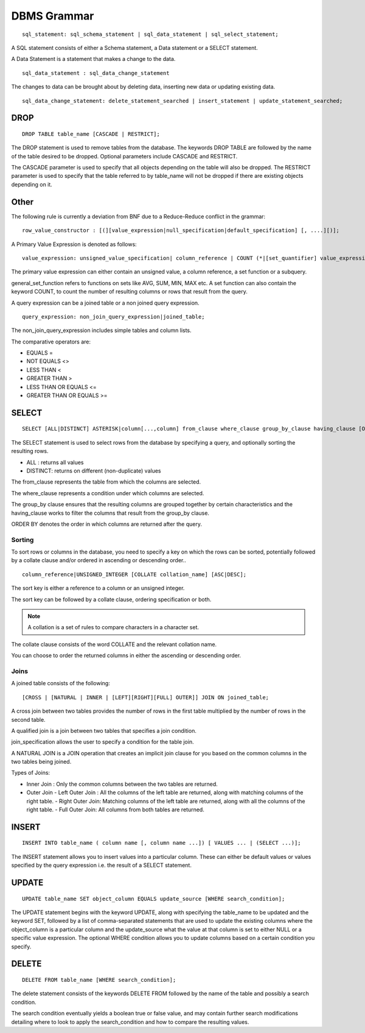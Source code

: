 
================
DBMS Grammar
================

.. parsed-literal::
   sql_statement: sql_schema_statement | sql_data_statement | sql_select_statement;

A SQL statement consists of either a Schema statement, a Data statement or a SELECT statement.

A Data Statement is a statement that makes a change to the data.

.. parsed-literal::
   sql_data_statement : sql_data_change_statement

The changes to data can be brought about by deleting data, inserting new data or updating existing data.

.. parsed-literal::
   sql_data_change_statement: delete_statement_searched | insert_statement | update_statement_searched;

-----------------
DROP
-----------------

.. parsed-literal::
   DROP TABLE table_name [CASCADE | RESTRICT];

The DROP statement is used to remove tables from the database. The keywords DROP TABLE are followed by the name of the table desired to be dropped. Optional parameters include CASCADE and RESTRICT.

The CASCADE parameter is used to specify that all objects depending on the table will also be dropped.
The RESTRICT parameter is used to specify that the table referred to by table_name will not be dropped if there are existing objects depending on it.

-------------
Other
-------------

The following rule is currently a deviation from BNF due to a Reduce-Reduce conflict in the grammar:

.. parsed-literal::
   row_value_constructor : [(][value_expression|null_specification|default_specification] [, ....][)];

A Primary Value Expression is denoted as follows:

.. parsed-literal::
   value_expression: unsigned_value_specification| column_reference | COUNT (\*|[set_quantifier] value_expression) | general_set_function | scalar_subquery | (value_expression);

The primary value expression can either contain an unsigned value, a column reference, a set function or a subquery.

general_set_function refers to functions on sets like AVG, SUM, MIN, MAX etc. A set function can also contain the keyword COUNT, to count the number of resulting columns or rows that result from the query.

A query expression can be a joined table or a non joined query expression.

.. parsed-literal::
   query_expression: non_join_query_expression|joined_table;

The non_join_query_expression includes simple tables and column lists.

The comparative operators are:

* EQUALS =
* NOT EQUALS <>
* LESS THAN <
* GREATER THAN >
* LESS THAN OR EQUALS <=
* GREATER THAN OR EQUALS >=

-----------
SELECT
-----------

.. parsed-literal::
   SELECT [ALL|DISTINCT] ASTERISK|column[...,column] from_clause where_clause group_by_clause having_clause [ORDER BY sort_specification_list] [SORT BY sort_specification];

The SELECT statement is used to select rows from the database by specifying a query, and optionally sorting the resulting rows.

- ALL : returns all values
- DISTINCT: returns on different (non-duplicate) values

The from_clause represents the table from which the columns are selected.

The where_clause represents a condition under which columns are selected.

The group_by clause ensures that the resulting columns are grouped together by certain characteristics and the having_clause works to filter the columns that result from the group_by clause.

ORDER BY denotes the order in which columns are returned after the query.

++++++++
Sorting
++++++++

To sort rows or columns in the database, you need to specify a key on which the rows can be sorted, potentially followed by a collate clause and/or ordered in ascending or descending order..

.. parsed-literal::
   column_reference|UNSIGNED_INTEGER [COLLATE collation_name] [ASC|DESC];

The sort key is either a reference to a column or an unsigned integer.

The sort key can be followed by a collate clause, ordering specification or both.

.. note::
   A collation is a set of rules to compare characters in a character set.

The collate clause consists of the word COLLATE and the relevant collation name.

You can choose to order the returned columns in either the ascending or descending order.

++++++
Joins
++++++

A joined table consists of the following:

.. parsed-literal::
   [CROSS | [NATURAL | INNER | [LEFT][RIGHT][FULL] OUTER]] JOIN ON joined_table;

A cross join between two tables provides the number of rows in the first table multiplied by the number of rows in the second table.

A qualified join is a join between two tables that specifies a join condition.

join_specification allows the user to specify a condition for the table join.

A NATURAL JOIN is a JOIN operation that creates an implicit join clause for you based on the common columns in the two tables being joined.

Types of Joins:

- Inner Join : Only the common columns between the two tables are returned.
- Outer Join
  - Left Outer Join : All the columns of the left table are returned, along with matching columns of the right table.
  - Right Outer Join: Matching columns of the left table are returned, along with all the columns of the right table.
  - Full Outer Join: All columns from both tables are returned.


--------------
INSERT
--------------

.. parsed-literal::
   INSERT INTO table_name ( column name [, column name ...]) [ VALUES ... | (SELECT ...)];

The INSERT statement allows you to insert values into a particular column. These can either be default values or values specified by the query expression i.e. the result of a SELECT statement.

--------------
UPDATE
--------------

.. parsed-literal::
   UPDATE table_name SET object_column EQUALS update_source [WHERE search_condition];

The UPDATE statement begins with the keyword UPDATE, along with specifying the table_name to be updated and the keyword SET, followed by a list of comma-separated statements that are used to update the existing columns where the object_column is a particular column and the update_source what the value at that column is set to either NULL or a specific value expression. The optional WHERE condition allows you to update columns based on a certain condition you specify.

------------
DELETE
------------

.. parsed-literal::
   DELETE FROM table_name [WHERE search_condition];

The delete statement consists of the keywords DELETE FROM followed by the name of the table and possibly a search condition.

The search condition eventually yields a boolean true or false value, and may contain further search modifications detailing where to look to apply the search_condition and how to compare the resulting values.
